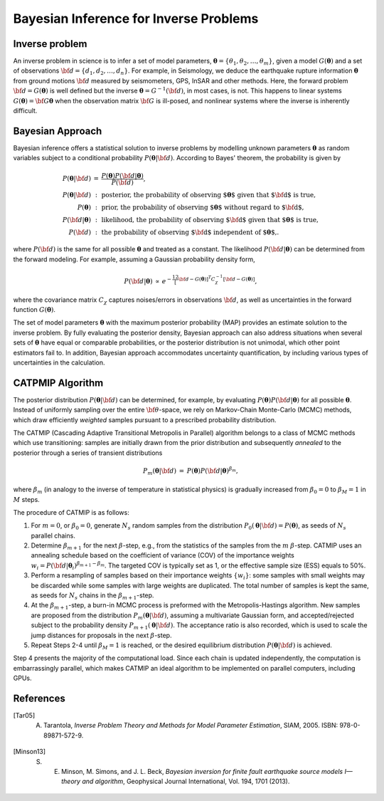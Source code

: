 .. _Background:

########################################
Bayesian Inference for Inverse Problems
########################################

Inverse problem
===============

An inverse problem in science is to infer a set of model parameters, :math:`{\boldsymbol \theta} = \{ \theta_1, \theta_2, \ldots, \theta_m \}`, given a model :math:`{ G}({\boldsymbol \theta})` and a set of observations :math:`{\bf d}=\{d_1, d_2, \ldots, d_n\}`. For example, in Seismology,  we deduce the earthquake rupture information :math:`{\boldsymbol \theta}` from ground motions :math:`{\bf d}` measured by seismometers, GPS, InSAR and other methods.  Here, the forward problem :math:`{\bf d} = G({\boldsymbol \theta})` is well defined but the inverse :math:`{\boldsymbol \theta} = G^{-1}({\bf d})`, in most cases, is not.  This happens to linear systems :math:`G({\boldsymbol \theta})= {\bf G} {\boldsymbol \theta}` when the observation matrix :math:`{\bf G}` is ill-posed, and nonlinear systems where the inverse is inherently difficult.

Bayesian Approach
=================

Bayesian inference offers a statistical solution to inverse problems by modelling unknown parameters :math:`{\boldsymbol \theta}` as random variables subject to a conditional probability :math:`P({\boldsymbol \theta}|{\bf d})`. According to Bayes' theorem, the probability is given by

.. math::

    \begin{eqnarray}
    P({\boldsymbol \theta}|{\bf d}) &=&  \frac {P({\boldsymbol \theta}) P({\bf d}|{\boldsymbol \theta})} {P({\bf d})}, \\
    P({\boldsymbol \theta}|{\bf d}) &:&  \text{posterior, the probability of observing ${\boldsymbol \theta}$ given that ${\bf d}$ is true},  \nonumber \\
     P({\boldsymbol \theta}) &:& \text{prior, the probability of observing ${\boldsymbol \theta}$ without regard to ${\bf d}$}, \nonumber \\
    P({\bf d}|{\boldsymbol \theta}) &:&  \text{likelihood, the probability of observing ${\bf d}$ given that  ${\boldsymbol \theta}$ is true},  \nonumber \\
    P({\bf d}) &:& \text{the probability of observing ${\bf d}$ independent of ${\boldsymbol \theta}$,}. \nonumber
    \end{eqnarray}

where :math:`P({\bf d})` is the same for all possible :math:`{\boldsymbol \theta}` and treated as a constant. The likelihood :math:`P({\bf d}|{\boldsymbol \theta})` can be determined from the forward modeling. For example, assuming a Gaussian probability density form,

.. math::

    \begin{eqnarray}
    P({\bf d}| {\boldsymbol \theta}) & \propto & e^{-\frac 12 \left[ {\bf d} - G({\boldsymbol \theta}) \right]^T C_\chi^{-1} \left[ {\bf d} - G({\boldsymbol \theta}) \right]},
    \end{eqnarray}

where the covariance matrix :math:`C_{\chi}` captures noises/errors in observations :math:`{\bf d}`, as well as uncertainties in the forward function :math:`G({\boldsymbol \theta})`.


The set of model parameters :math:`{\boldsymbol \theta}` with the maximum posterior probability (MAP) provides an estimate solution to the inverse problem. By fully evaluating the posterior density, Bayesian approach can also address situations when several sets of :math:`{\boldsymbol \theta}` have equal or comparable probabilities, or the posterior distribution is not unimodal, which other point estimators fail to. In addition, Bayesian approach accommodates uncertainty quantification, by including various types of uncertainties in the calculation.


.. _CATMIP:

CATPMIP Algorithm
=================

The posterior distribution :math:`P({\boldsymbol \theta}|{\bf d})` can be determined, for example, by evaluating :math:`P({\boldsymbol \theta}) P({\bf d}|{\boldsymbol \theta})` for all possible :math:`{\boldsymbol \theta}`. Instead of uniformly sampling over the entire :math:`{\bf \theta}`-space, we rely on Markov-Chain Monte-Carlo (MCMC) methods, which draw efficiently *weighted* samples pursuant to a prescribed probability distribution.

The CATMIP (Cascading Adaptive Transitional Metropolis in Parallel) algorithm belongs to a class of MCMC methods which use transitioning: samples are initially drawn from the prior distribution and subsequently *annealed* to the posterior through a series of transient distributions

.. math::

    \begin{eqnarray}
    P_m({\boldsymbol \theta}|{\bf d}) &=& P({\boldsymbol \theta}) P({\bf d}|{\boldsymbol \theta})^{\beta_m},
    \end{eqnarray}

where :math:`\beta_m` (in analogy to the inverse of temperature in statistical physics) is gradually increased from :math:`\beta_0=0` to :math:`\beta_M=1` in :math:`M` steps.

The procedure of CATMIP is as follows:

#. For :math:`m=0`, or :math:`\beta_0=0`, generate :math:`N_s` random samples from the distribution :math:`P_0 ({\boldsymbol \theta}|{\bf d}) = P({\boldsymbol \theta})`, as seeds of :math:`N_s` parallel chains.
#. Determine :math:`\beta_{m+1}` for the next :math:`\beta`-step, e.g., from the statistics of the samples from the :math:`m` :math:`\beta`-step. CATMIP uses an annealing schedule based on the coefficient of variance (COV) of the importance weights :math:`w_i = P({\bf d}|{\boldsymbol \theta}_i)^{\beta_{m+1}-\beta_m}`. The targeted COV is typically set as 1, or the effective sample size (ESS) equals to 50%.
#. Perform a resampling of samples based on their importance weights :math:`\{w_i\}`: some samples with small weights may be discarded while some samples with large weights are duplicated. The total number of samples is kept the same, as seeds for :math:`N_s` chains in the :math:`\beta_{m+1}`-step.
#. At the :math:`\beta_{m+1}`-step, a burn-in MCMC process is preformed with the Metropolis-Hastings algorithm. New samples are proposed from the distribution :math:`P_{m}  ({\boldsymbol \theta}|{\bf d})`, assuming a multivariate Gaussian form, and accepted/rejected subject to the probability density :math:`P_{m+1}  ({\boldsymbol \theta}|{\bf d})`. The acceptance ratio is also recorded, which is used to scale the jump distances for proposals in the next :math:`\beta`-step.
#. Repeat Steps 2-4 until :math:`\beta_{M}=1` is reached, or the desired equilibrium distribution :math:`P ({\boldsymbol \theta}|{\bf d})` is achieved.

Step 4 presents the majority of the computational load. Since each chain is updated independently, the computation is embarrassingly parallel, which makes CATMIP an ideal algorithm to be implemented on parallel computers, including GPUs.


References
==========
.. ruburic:: References

.. [Tar05] A. Tarantola, *Inverse Problem Theory and Methods for Model Parameter Estimation*, SIAM, 2005. ISBN: 978-0-89871-572-9.

.. [Minson13] S. E. Minson,  M. Simons,  and J. L. Beck, *Bayesian inversion for finite fault earthquake source models I—theory and algorithm*, Geophysical Journal International, Vol. 194, 1701 (2013).
